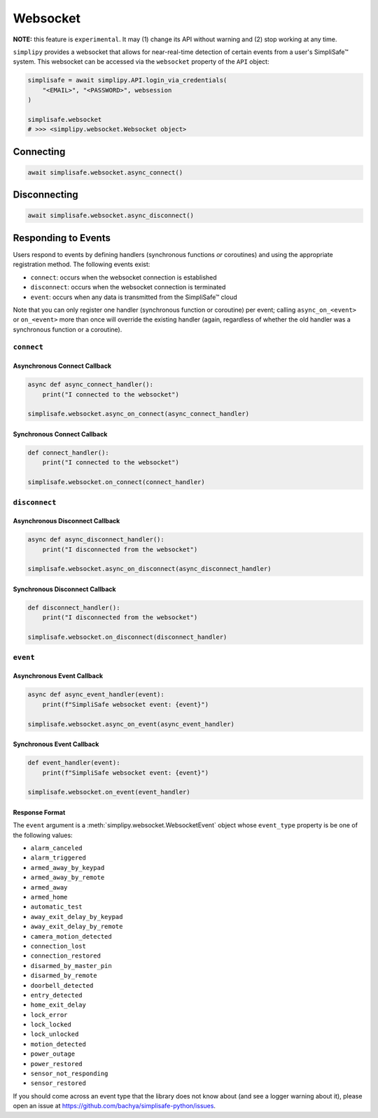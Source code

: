 Websocket
#########

**NOTE:** this feature is ``experimental``. It may (1) change its API without warning and
(2) stop working at any time.

``simplipy`` provides a websocket that allows for near-real-time detection of certain
events from a user's SimpliSafe™ system. This websocket can be accessed via the
``websocket`` property of the ``API`` object:

.. code:: python

    simplisafe = await simplipy.API.login_via_credentials(
        "<EMAIL>", "<PASSWORD>", websession
    )

    simplisafe.websocket
    # >>> <simplipy.websocket.Websocket object>

Connecting
----------

.. code:: python

    await simplisafe.websocket.async_connect()

Disconnecting
-------------

.. code:: python

    await simplisafe.websocket.async_disconnect()

Responding to Events
--------------------

Users respond to events by defining handlers (synchronous functions *or* coroutines) and
using the appropriate registration method. The following events exist:

* ``connect``: occurs when the websocket connection is established
* ``disconnect``: occurs when the websocket connection is terminated
* ``event``: occurs when any data is transmitted from the SimpliSafe™ cloud

Note that you can only register one handler (synchronous function or coroutine) per
event; calling ``async_on_<event>`` or ``on_<event>`` more than once will override the
existing handler (again, regardless of whether the old handler was a synchronous function
or a coroutine).

``connect``
***********

Asynchronous Connect Callback
=============================

.. code:: python

    async def async_connect_handler():
        print("I connected to the websocket")

    simplisafe.websocket.async_on_connect(async_connect_handler)

Synchronous Connect Callback
============================

.. code:: python

    def connect_handler():
        print("I connected to the websocket")

    simplisafe.websocket.on_connect(connect_handler)

``disconnect``
**************

Asynchronous Disconnect Callback
================================

.. code:: python

    async def async_disconnect_handler():
        print("I disconnected from the websocket")

    simplisafe.websocket.async_on_disconnect(async_disconnect_handler)

Synchronous Disconnect Callback
===============================

.. code:: python

    def disconnect_handler():
        print("I disconnected from the websocket")

    simplisafe.websocket.on_disconnect(disconnect_handler)

``event``
*********

Asynchronous Event Callback
===========================

.. code:: python

    async def async_event_handler(event):
        print(f"SimpliSafe websocket event: {event}")

    simplisafe.websocket.async_on_event(async_event_handler)

Synchronous Event Callback
==========================

.. code:: python

    def event_handler(event):
        print(f"SimpliSafe websocket event: {event}")

    simplisafe.websocket.on_event(event_handler)

Response Format
===============

The ``event`` argument is a :meth:`simplipy.websocket.WebsocketEvent` object whose
``event_type`` property is be one of the following values:

* ``alarm_canceled``
* ``alarm_triggered``
* ``armed_away_by_keypad``
* ``armed_away_by_remote``
* ``armed_away``
* ``armed_home``
* ``automatic_test``
* ``away_exit_delay_by_keypad``
* ``away_exit_delay_by_remote``
* ``camera_motion_detected``
* ``connection_lost``
* ``connection_restored``
* ``disarmed_by_master_pin``
* ``disarmed_by_remote``
* ``doorbell_detected``
* ``entry_detected``
* ``home_exit_delay``
* ``lock_error``
* ``lock_locked``
* ``lock_unlocked``
* ``motion_detected``
* ``power_outage``
* ``power_restored``
* ``sensor_not_responding``
* ``sensor_restored``

If you should come across an event type that the library does not know about (and see
a logger warning about it), please open an issue at
https://github.com/bachya/simplisafe-python/issues.
